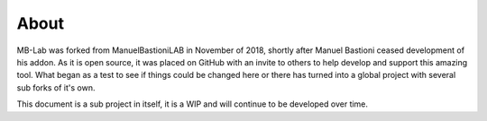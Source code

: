 About
=====

MB-Lab was forked from ManuelBastioniLAB in November of 2018, shortly after Manuel Bastioni ceased development of his addon.
As it is open source, it was placed on GitHub with an invite to others to help develop and support this amazing tool.
What began as a test to see if things could be changed here or there has turned into a global project with several sub forks of it's own.

This document is a sub project in itself, it is a WIP and will continue to be developed over time.
